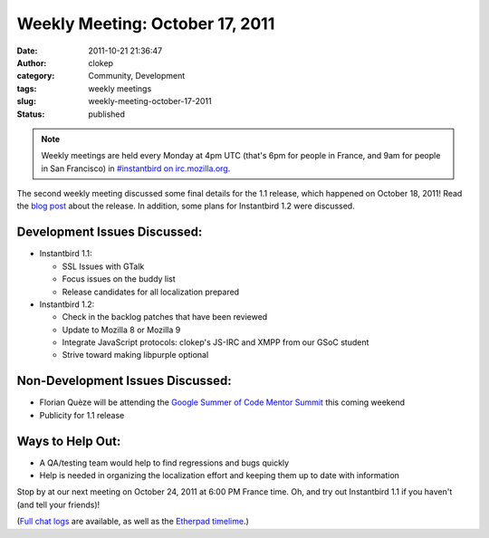 Weekly Meeting: October 17, 2011
################################
:date: 2011-10-21 21:36:47
:author: clokep
:category: Community, Development
:tags: weekly meetings
:slug: weekly-meeting-october-17-2011
:status: published

.. note::

    Weekly meetings are held every Monday at 4pm UTC (that's 6pm for
    people in France, and 9am for people in San Francisco) in
    `#instantbird on
    irc.mozilla.org <irc://irc.mozilla.org/instantbird>`__.

The second weekly meeting discussed some final details for the 1.1 release,
which happened on October 18, 2011! Read the `blog post`_ about the release. In
addition, some plans for Instantbird 1.2 were discussed.

Development Issues Discussed:
-----------------------------

* Instantbird 1.1:

  - SSL Issues with GTalk
  - Focus issues on the buddy list
  - Release candidates for all localization prepared

* Instantbird 1.2:

  - Check in the backlog patches that have been reviewed
  - Update to Mozilla 8 or Mozilla 9
  - Integrate JavaScript protocols: clokep's JS-IRC and XMPP from our GSoC student
  - Strive toward making libpurple optional

Non-Development Issues Discussed:
---------------------------------

- Florian Quèze will be attending the `Google Summer of Code Mentor
  Summit <http://gsoc-wiki.osuosl.org/index.php/2011>`__ this coming
  weekend
- Publicity for 1.1 release

**Ways to Help Out:**
---------------------

-  A QA/testing team would help to find regressions and bugs quickly
-  Help is needed in organizing the localization effort and keeping them
   up to date with information

Stop by at our next meeting on October 24, 2011 at 6:00 PM France time. 
Oh, and try out Instantbird 1.1 if you haven't (and tell your friends)!

(`Full chat logs <http://log.bezut.info/instantbird/111017/#m190>`__ are
available, as well as the `Etherpad
timelime <https://etherpad.mozilla.org/instantbird-weekly-meeting-20111017>`__.)

.. _blog post: {static}/articles/instantbird-1-1-released.rst
